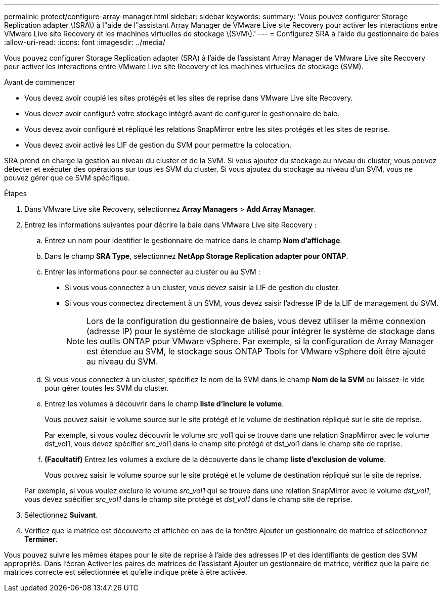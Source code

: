 ---
permalink: protect/configure-array-manager.html 
sidebar: sidebar 
keywords:  
summary: 'Vous pouvez configurer Storage Replication adapter \(SRA\) à l"aide de l"assistant Array Manager de VMware Live site Recovery pour activer les interactions entre VMware Live site Recovery et les machines virtuelles de stockage \(SVM\).' 
---
= Configurez SRA à l'aide du gestionnaire de baies
:allow-uri-read: 
:icons: font
:imagesdir: ../media/


[role="lead"]
Vous pouvez configurer Storage Replication adapter (SRA) à l'aide de l'assistant Array Manager de VMware Live site Recovery pour activer les interactions entre VMware Live site Recovery et les machines virtuelles de stockage (SVM).

.Avant de commencer
* Vous devez avoir couplé les sites protégés et les sites de reprise dans VMware Live site Recovery.
* Vous devez avoir configuré votre stockage intégré avant de configurer le gestionnaire de baie.
* Vous devez avoir configuré et répliqué les relations SnapMirror entre les sites protégés et les sites de reprise.
* Vous devez avoir activé les LIF de gestion du SVM pour permettre la colocation.


SRA prend en charge la gestion au niveau du cluster et de la SVM. Si vous ajoutez du stockage au niveau du cluster, vous pouvez détecter et exécuter des opérations sur tous les SVM du cluster. Si vous ajoutez du stockage au niveau d'un SVM, vous ne pouvez gérer que ce SVM spécifique.

.Étapes
. Dans VMware Live site Recovery, sélectionnez *Array Managers* > *Add Array Manager*.
. Entrez les informations suivantes pour décrire la baie dans VMware Live site Recovery :
+
.. Entrez un nom pour identifier le gestionnaire de matrice dans le champ *Nom d'affichage*.
.. Dans le champ *SRA Type*, sélectionnez *NetApp Storage Replication adapter pour ONTAP*.
.. Entrer les informations pour se connecter au cluster ou au SVM :
+
*** Si vous vous connectez à un cluster, vous devez saisir la LIF de gestion du cluster.
*** Si vous vous connectez directement à un SVM, vous devez saisir l'adresse IP de la LIF de management du SVM.
+

NOTE: Lors de la configuration du gestionnaire de baies, vous devez utiliser la même connexion (adresse IP) pour le système de stockage utilisé pour intégrer le système de stockage dans les outils ONTAP pour VMware vSphere. Par exemple, si la configuration de Array Manager est étendue au SVM, le stockage sous ONTAP Tools for VMware vSphere doit être ajouté au niveau du SVM.



.. Si vous vous connectez à un cluster, spécifiez le nom de la SVM dans le champ *Nom de la SVM* ou laissez-le vide pour gérer toutes les SVM du cluster.
.. Entrez les volumes à découvrir dans le champ *liste d'inclure le volume*.
+
Vous pouvez saisir le volume source sur le site protégé et le volume de destination répliqué sur le site de reprise.

+
Par exemple, si vous voulez découvrir le volume src_vol1 qui se trouve dans une relation SnapMirror avec le volume dst_vol1, vous devez spécifier src_vol1 dans le champ site protégé et dst_vol1 dans le champ site de reprise.

.. *(Facultatif)* Entrez les volumes à exclure de la découverte dans le champ *liste d'exclusion de volume*.
+
Vous pouvez saisir le volume source sur le site protégé et le volume de destination répliqué sur le site de reprise.

+
Par exemple, si vous voulez exclure le volume _src_vol1_ qui se trouve dans une relation SnapMirror avec le volume _dst_vol1_, vous devez spécifier _src_vol1_ dans le champ site protégé et _dst_vol1_ dans le champ site de reprise.



. Sélectionnez *Suivant*.
. Vérifiez que la matrice est découverte et affichée en bas de la fenêtre Ajouter un gestionnaire de matrice et sélectionnez *Terminer*.


Vous pouvez suivre les mêmes étapes pour le site de reprise à l'aide des adresses IP et des identifiants de gestion des SVM appropriés. Dans l'écran Activer les paires de matrices de l'assistant Ajouter un gestionnaire de matrice, vérifiez que la paire de matrices correcte est sélectionnée et qu'elle indique prête à être activée.
